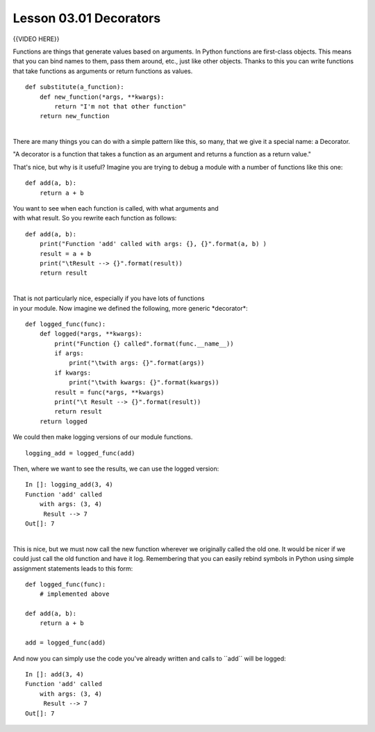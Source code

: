 =======================
Lesson 03.01 Decorators
=======================

{{VIDEO HERE}}

 

Functions are things that generate values based on arguments. In Python
functions are first-class objects. This means that you can bind names to
them, pass them around, etc., just like other objects. Thanks to this
you can write functions that take functions as arguments or return
functions as values.

 

::

        def substitute(a_function):
            def new_function(*args, **kwargs):
                return "I'm not that other function"
            return new_function

| 
| There are many things you can do with a simple pattern like this, so
  many, that we give it a special name: a Decorator.

"A decorator is a function that takes a function as an argument
and returns a function as a return value."

That's nice, but why is it useful? Imagine you are trying to debug a
module with a number of functions like this one:

 

::

        def add(a, b):
            return a + b

 

| You want to see when each function is called, with what arguments and
| with what result. So you rewrite each function as follows:

 

::

        def add(a, b):
            print("Function 'add' called with args: {}, {}".format(a, b) )
            result = a + b
            print("\tResult --> {}".format(result))
            return result

 

| 
| That is not particularly nice, especially if you have lots of
  functions
| in your module. Now imagine we defined the following, more generic
  \*decorator\*:

 

::

        def logged_func(func):
            def logged(*args, **kwargs):
                print("Function {} called".format(func.__name__))
                if args:
                    print("\twith args: {}".format(args))
                if kwargs:
                    print("\twith kwargs: {}".format(kwargs))
                result = func(*args, **kwargs)
                print("\t Result --> {}".format(result))
                return result
            return logged

 

We could then make logging versions of our module functions.

 

::

        logging_add = logged_func(add)

 

Then, where we want to see the results, we can use the logged version:

 

::

        In []: logging_add(3, 4)
        Function 'add' called
            with args: (3, 4)
             Result --> 7
        Out[]: 7

| 
| This is nice, but we must now call the new function wherever we
  originally called the old one. It would be nicer if we could just call
  the old function and have it log. Remembering that you can easily
  rebind symbols in Python using simple assignment statements leads to
  this form:

 

::

        def logged_func(func):
            # implemented above

        def add(a, b):
            return a + b

        add = logged_func(add)

 

And now you can simply use the code you've already written and calls to
\`\`add\`\` will be logged:

 

::

        In []: add(3, 4)
        Function 'add' called
            with args: (3, 4)
             Result --> 7
        Out[]: 7
